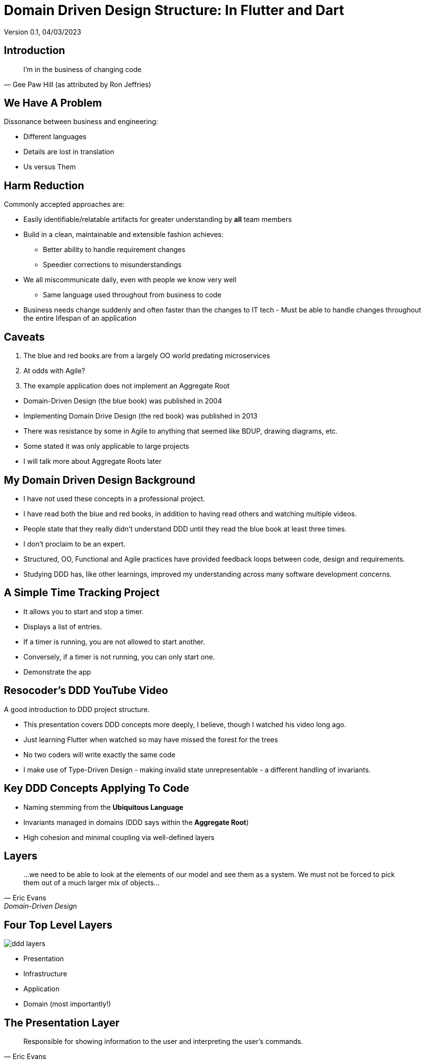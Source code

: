 = Domain Driven Design Structure:  In Flutter and Dart
Version 0.1, 04/03/2023

:description: Presentation of Organizing Flutter Applications Using Domain Driven Design Principles
:authors: Bill Turner (c)
:imagesdir: ./images
:icons: font

== Introduction
[quote,Gee Paw Hill (as attributed by Ron Jeffries)]
I’m in the business of changing code

== We Have A Problem

Dissonance between business and engineering:

* Different languages
* Details are lost in translation
* Us versus Them

== Harm Reduction

Commonly accepted approaches are:

* Easily identifiable/relatable artifacts for greater understanding by *all* team members
* Build in a clean, maintainable and extensible fashion achieves:
** Better ability to handle requirement changes
** Speedier corrections to misunderstandings

[.notes]
--
* We all miscommunicate daily, even with people we know very well
** Same language used throughout from business to code
* Business needs change suddenly and often faster than the changes to IT tech - Must be able to handle changes throughout the entire lifespan of an application
--

== Caveats

. The blue and red books are from a largely OO world predating microservices
. At odds with Agile?
. The example application does not implement an Aggregate Root

[.notes]
--
* Domain-Driven Design (the blue book) was published in 2004
* Implementing Domain Drive Design (the red book) was published in 2013
* There was resistance by some in Agile to anything that seemed like BDUP, drawing diagrams, etc.
* Some stated it was only applicable to large projects
* I will talk more about Aggregate Roots later
--

== My Domain Driven Design Background
* I have not used these concepts in a professional project.
* I have read both the blue and red books, in addition to having read others and watching multiple videos.

[.notes]
--
* People state that they really didn't understand DDD until they read the blue book at least three times.
* I don't proclaim to be an expert.
* Structured, OO, Functional and Agile practices have provided feedback loops between code, design and requirements.
* Studying DDD has, like other learnings, improved my understanding across many software development concerns.
--

== A Simple Time Tracking Project
* It allows you to start and stop a timer.
* Displays a list of entries.
* If a timer is running, you are not allowed to start another.
* Conversely, if a timer is not running, you can only start one.

[.notes]
--
* Demonstrate the app
--

== Resocoder's DDD YouTube Video
A good introduction to DDD project structure.

[.notes]
--
* This presentation covers DDD concepts more deeply, I believe, though I watched his video long ago.
* Just learning Flutter when watched so may have missed the forest for the trees
* No two coders will write exactly the same code
* I make use of Type-Driven Design - making invalid state unrepresentable - a different handling of invariants.
--

== Key DDD Concepts Applying To Code
* Naming stemming from the *Ubiquitous Language*
* Invariants managed in domains (DDD says within the *Aggregate Root*)
* High cohesion and minimal coupling via well-defined layers

== Layers
[quote,Eric Evans,Domain-Driven Design]
...we need to be able to look at the elements of our model and see them as a system. We must not be forced to pick them out of a much larger mix of objects...

== Four Top Level Layers
image::ddd-layers.png[]

[.notes]
--
* Presentation
* Infrastructure
* Application
* Domain (most importantly!)
--

== The Presentation Layer
[quote,Eric Evans,Domain-Driven Design]
Responsible for showing information to the user and interpreting the user's commands.

== !

image::ddd-presentation-layer.png[]

* Depends on the application layer, but not the other way around.
* Should be isolated from the technical details of the implementation, such as data access and external services.

[.notes]
--
* Presentation layer is aka User Interface layer (archaic?)
* Examples are: User Interface and REST APIs
--

== The Infrastructure Layer
[quote,Eric Evans,Domain-Driven Design]
Provides generic technical capabilities that support higher layers: message sending for the application, persistence for the domain...

== !
image::ddd-infrastructure-layer.png[]

* Services calling REST api's or cloud services.
* Services for storing/retrieving data in a database.
* Depends on the *domain layer*.

[.notes]
--
* The repository is obvious from the above definition.
* Firestore provider makes sense. Time entry list provider should be elsewhere perhaps. Feedback welcome!
--

== The Application Layer
[quote,Eric Evans,Domain-Driven Design]
Defines the jobs the software is supposed to do...The layer is kept thin. *It does not contain business rules or knowledge, but only coordinates tasks*...

== !
image::ddd-application-layer.png[]

* Dispatches requests from the *presentation layer* to the *infrastructure layer* as appropriate.
* Depends on the domain layer.
* Provides abstractions (interfaces or abstract classes) to maintain loose coupling with the *infrastructure layer*.

[.notes]
--
* These amount to the usecases of the application
* Usecases can be defined in the domain layer as well, if specific to that domain
* Services make up logic used across usecases.
* There are no services in the project.
--

== The Application Repositories Layer

Provides abstractions (interfaces or abstract classes) to maintaining coupling with the *infrastructure layer*.

image::ddd-application-repository-layer.png[]

[.notes]
--
* I could see having a STORE layer that would be specific to a given repository. That would simplify changing from one storage service to another.
--

== The Application Usecase Layer

Implements the abstractions to maintain loose coupling with the *domain layer*.

image::ddd-application-usecases-layer.png[]


[.notes]
--
* Maintains loose coupling with the *domain layer*.
--

== The Domain Layer
[quote,Eric Evans,Domain-Driven Design]
Responsible for representing concepts of the business, information about the business situation, and business rules... *This layer is the heart of business software.*

== !
[quote,Eric Evans,Domain-Driven Design]
Concentrate all the code related to the domain model in one layer and isolate it from the user interface, application and infrastructure code. *The domain objects, free of the responsibility of displaying themselves, storing themselves, managing application tasks, and so forth, can be focused on expressing the domain model.*

== !
The Domain layer

* Represents the core domain concepts
* Independent of the presentation layer, application and infrastructure layers

[.notes]
--
* Contains all the classes that represent the core domain concepts and entities, such as value objects, entities, and domain services.
* Encapsulates the business rules and logic of the application
* Must be independent of the user interface (presentation layer) and the technical implementation of the application and infrastructure layers.
--


== Domain Models
[quote,Henry Ford]
Any customer can have a car painted any color that he wants so long as it is black

image::model_t_production.png[Ford Model T Production Line, 400, 250]

Represent real world object that are related to the problem/domain space.

[.notes]
--
* Models are templates that are potential entities
* Two models having the same value for all attributes are equal
--


== Domain Entities

image::1925-ford-model-t-with-license.jpg[Licensed Ford Model T, 400, 250]

An entity represents a single instance of a model distinguished by an identifier.

[.notes]
--
* Note the license plate as an identifier
--

== !
image::model_t_production.png[Ford Model T Production Line, 400, 250]

*For all intents and purposes*, one Model T is no different from any other except for the serial number.

[.notes]
--
* I wrap models with entities giving it an ID. The entity provides little else of value except convenience methods.
* Doing this makes some other functions cleaner. For example, *Add* functions do not need an entity, thus no need for a nullable ID.
--

== Value Objects

_Value objects_ represent a value in the domain, without having a distinct identity.

image::ddd-domain-layer-usecase-value-objects.png[]

[.notes]
--
* Models and Value Objects differ in that models are templates for entities, whereas Value Objects are not.
* Value objects can be comprised of other value objects, models or entities.
* They are used as attributes of entities, models and other value objects.
* For example, value object _StartTime_ is an attribute of both TimeEntryModel and TimeEntryRange value object
--

== Domain services
_Domain services_ implement *business* logic that is not specific to a particular entity in the domain.

An example could be summing the hours over a given time period.

[.notes]
--
* I had no need at present in this project.
* I prefer a more OO approach, keeping functions and data together, but sometimes that is pretty ugly and this separation is better.
--

== What Is An Aggregate Root?
* A gateway to a cluster of related objects, known as an aggregate.
* A single unit of change and consistency in the domain model.
* Ensures that changes made to the objects within the aggregate are valid according to the business rules.
* Typically exists in the Domain top-level folder, as it is a core domain concept.

[.notes]
--
* The only object within the aggregate that can be directly accessed.
* The enforcer of the invariants of the aggregate.
* For example: folder time_entries is a cluster of related objects. That folder could be hidden with only a publicly exposed TimeEntriesAggregate class.
--

== Example Aggregate Roots
* E-commerce
** Aggregate: Order
** Related object: line items, shipping addresses, payment details...
* Banking application
** Aggregate: Account
** Related objects: transactions, balances, and account holders...

== !
* Blogging application
** Aggregate: Post
** Related objects: comments, categories, tags, and authors...
* Hotel reservation application
** Aggregate: Reservation
** Related objects: room details, guest info, payment details, booking history...

[.notes]
--
* TimeTracker does not have a canonical Aggregate.
* Implications:
*   Individual objects prevent invalid instantiation
*   Persistence is handled from the Application layer - some confusion in
*   resources
*   Dart does not have a Protected visibility exposing what aggregates are
*   meant to hide. Could be mitigated through the use of libraries.
* In TimeTracker the aggregate would likely be TimeEntry.
* Tempted to name it TimeEntryAggregate
--

== Conclusions
* Should improve communication with end users, analysts, architects, etc.
* Great separation of concerns, improved cohesion and coupling
* Developing from an actual DDD analysis and design might have lead to better alignment
* I needed to revisit layer definitions frequently.
* There seemed to be a lot of conflicting information on the web

[.notes]
--
* Better understanding of DDD would likely improve results
* I would like to discuss with people that are more expert
* The app will likely be further expanded
--

== Your Turn

Feedback and questions???

== Acknowledgments and/or List of Contributors
[.notes]
--
* a list of those who contributed to your book in some way or whose help and support you want to publicly acknowledge
--

. Manoj Sahu
. Richard Elsberry


== Appendix
[.notes]
--
* Supplemental information or documentation to support the content presented.
* It isn’t essential to the audiences understanding of the material.
* It’s there to provide a more in-depth look at the topics should they desire.
--

[cols="1a,1"]
|===
|image::Domain-Drive-Design-bookcover.jpg[Domain Drive Design, 162, 218]
|Domain Drive Design by Eric Evans

|image::Implementing-Domain-Driven-Design-bookcover.jpg[Implementing Domain Drive Design, 162, 218]
|Implementing Domain Drive Design
|===

// .Hands On Domain Driven Design by Michael Plöd
// image::hands-on-domain-driven-design-by-example-bookcover.png[Hands On Domain Driven Design,300,200]

// == Reference List
// A list of the sources cited in your book

== Resources
[cols="1"]
|===
|This presentation: https://github.com/wltiii/flutter_ddd_organization

|The Flutter/Dart demo DDD project: https://github.com/wltiii/time_tracker

|A Java demo DDD project: https://github.com/wltiii/shopping_cart_demo

|YouTube: Domain Driven Design Europe, NDC Conferences, GOTO Conferences, authors
|===

== Discussion questions
[.notes]
--
* Thought-provoking questions and prompts about the book, intended for use in an academic context or for book clubs.
--

== Author
[.notes]
--
* Supplemental information or documentation to support the content presented.
* This is where the author gives a brief summary of their previous work, education, and personal life (e.g. “She lives in New York with her husband and two Great Danes”). For more on this topic, read through our guide to writing an author bio or check out some stellar About the Author examples.
--

[cols="1,1"]
|===
|Mastodon: @worldwidewilly@mastodon.social

|Linkedin: https://www.linkedin.com/in/wltiii/

|FIG/DIG Meetup: https://www.meetup.com/FIG-DIG-Minneapolis-StPaul-Flutter-Interest-Group/

|FIG/DIG Discord: https://discord.gg/DBU4kq2
|===

== Colophon
This presentation was written using AsciiDoc (see: https://docs.asciidoctor.org).

The presentation was converted to HTML5 from Asciidoc using asciidoctor-revealjs (see: https://docs.asciidoctor.org/reveal.js-converter/latest/).

